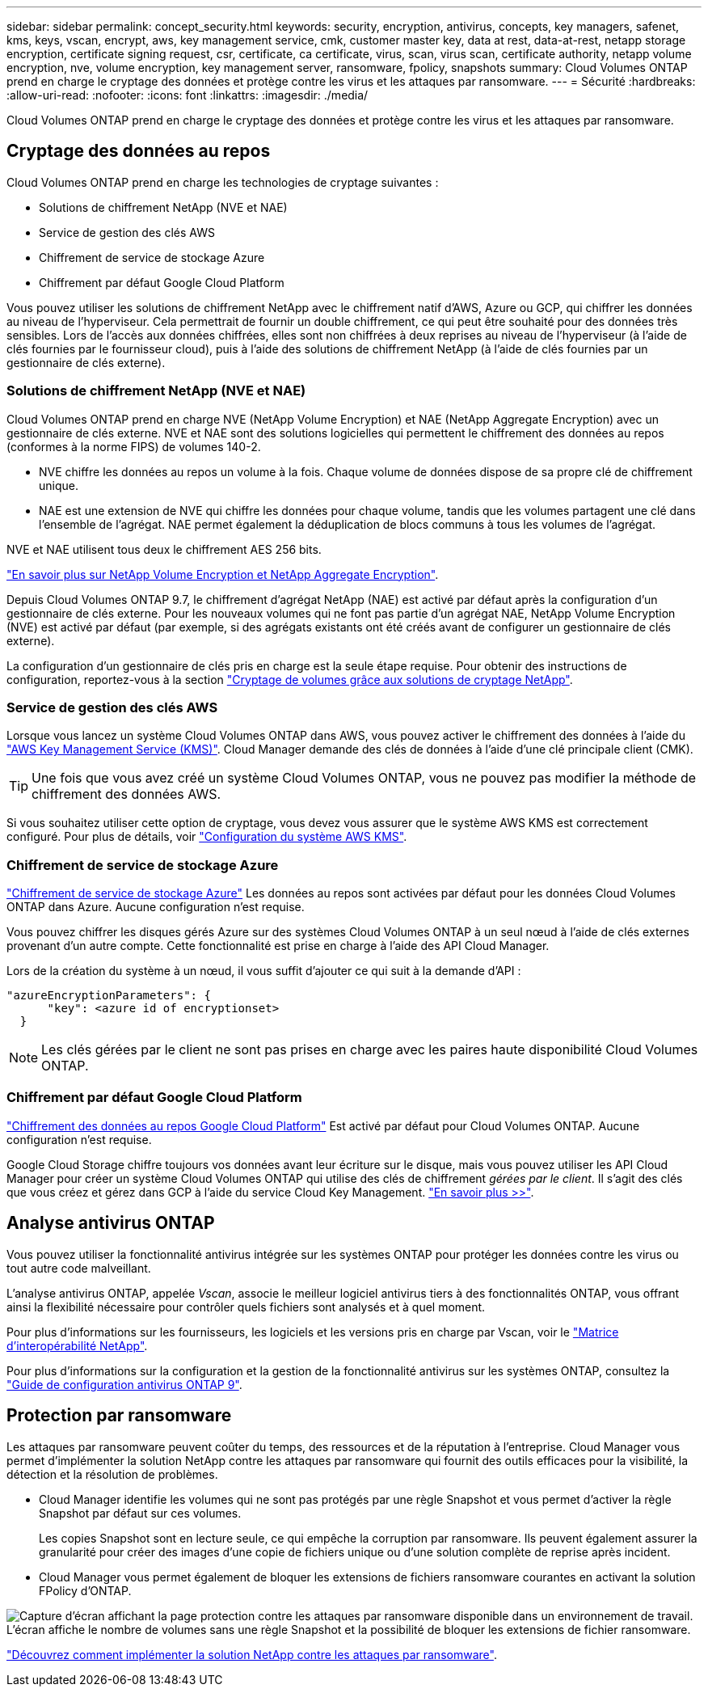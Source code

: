 ---
sidebar: sidebar 
permalink: concept_security.html 
keywords: security, encryption, antivirus, concepts, key managers, safenet, kms, keys, vscan, encrypt, aws, key management service, cmk, customer master key, data at rest, data-at-rest, netapp storage encryption, certificate signing request, csr, certificate, ca certificate, virus, scan, virus scan, certificate authority, netapp volume encryption, nve, volume encryption, key management server, ransomware, fpolicy, snapshots 
summary: Cloud Volumes ONTAP prend en charge le cryptage des données et protège contre les virus et les attaques par ransomware. 
---
= Sécurité
:hardbreaks:
:allow-uri-read: 
:nofooter: 
:icons: font
:linkattrs: 
:imagesdir: ./media/


[role="lead"]
Cloud Volumes ONTAP prend en charge le cryptage des données et protège contre les virus et les attaques par ransomware.



== Cryptage des données au repos

Cloud Volumes ONTAP prend en charge les technologies de cryptage suivantes :

* Solutions de chiffrement NetApp (NVE et NAE)
* Service de gestion des clés AWS
* Chiffrement de service de stockage Azure
* Chiffrement par défaut Google Cloud Platform


Vous pouvez utiliser les solutions de chiffrement NetApp avec le chiffrement natif d'AWS, Azure ou GCP, qui chiffrer les données au niveau de l'hyperviseur. Cela permettrait de fournir un double chiffrement, ce qui peut être souhaité pour des données très sensibles. Lors de l'accès aux données chiffrées, elles sont non chiffrées à deux reprises au niveau de l'hyperviseur (à l'aide de clés fournies par le fournisseur cloud), puis à l'aide des solutions de chiffrement NetApp (à l'aide de clés fournies par un gestionnaire de clés externe).



=== Solutions de chiffrement NetApp (NVE et NAE)

Cloud Volumes ONTAP prend en charge NVE (NetApp Volume Encryption) et NAE (NetApp Aggregate Encryption) avec un gestionnaire de clés externe. NVE et NAE sont des solutions logicielles qui permettent le chiffrement des données au repos (conformes à la norme FIPS) de volumes 140-2.

* NVE chiffre les données au repos un volume à la fois. Chaque volume de données dispose de sa propre clé de chiffrement unique.
* NAE est une extension de NVE qui chiffre les données pour chaque volume, tandis que les volumes partagent une clé dans l'ensemble de l'agrégat. NAE permet également la déduplication de blocs communs à tous les volumes de l'agrégat.


NVE et NAE utilisent tous deux le chiffrement AES 256 bits.

https://www.netapp.com/us/media/ds-3899.pdf["En savoir plus sur NetApp Volume Encryption et NetApp Aggregate Encryption"^].

Depuis Cloud Volumes ONTAP 9.7, le chiffrement d'agrégat NetApp (NAE) est activé par défaut après la configuration d'un gestionnaire de clés externe. Pour les nouveaux volumes qui ne font pas partie d'un agrégat NAE, NetApp Volume Encryption (NVE) est activé par défaut (par exemple, si des agrégats existants ont été créés avant de configurer un gestionnaire de clés externe).

La configuration d'un gestionnaire de clés pris en charge est la seule étape requise. Pour obtenir des instructions de configuration, reportez-vous à la section link:task_encrypting_volumes.html["Cryptage de volumes grâce aux solutions de cryptage NetApp"].



=== Service de gestion des clés AWS

Lorsque vous lancez un système Cloud Volumes ONTAP dans AWS, vous pouvez activer le chiffrement des données à l'aide du http://docs.aws.amazon.com/kms/latest/developerguide/overview.html["AWS Key Management Service (KMS)"^]. Cloud Manager demande des clés de données à l'aide d'une clé principale client (CMK).


TIP: Une fois que vous avez créé un système Cloud Volumes ONTAP, vous ne pouvez pas modifier la méthode de chiffrement des données AWS.

Si vous souhaitez utiliser cette option de cryptage, vous devez vous assurer que le système AWS KMS est correctement configuré. Pour plus de détails, voir link:task_setting_up_kms.html["Configuration du système AWS KMS"].



=== Chiffrement de service de stockage Azure

https://azure.microsoft.com/en-us/documentation/articles/storage-service-encryption/["Chiffrement de service de stockage Azure"^] Les données au repos sont activées par défaut pour les données Cloud Volumes ONTAP dans Azure. Aucune configuration n'est requise.

Vous pouvez chiffrer les disques gérés Azure sur des systèmes Cloud Volumes ONTAP à un seul nœud à l'aide de clés externes provenant d'un autre compte. Cette fonctionnalité est prise en charge à l'aide des API Cloud Manager.

Lors de la création du système à un nœud, il vous suffit d'ajouter ce qui suit à la demande d'API :

[source, json]
----
"azureEncryptionParameters": {
      "key": <azure id of encryptionset>
  }
----

NOTE: Les clés gérées par le client ne sont pas prises en charge avec les paires haute disponibilité Cloud Volumes ONTAP.



=== Chiffrement par défaut Google Cloud Platform

https://cloud.google.com/security/encryption-at-rest/["Chiffrement des données au repos Google Cloud Platform"^] Est activé par défaut pour Cloud Volumes ONTAP. Aucune configuration n'est requise.

Google Cloud Storage chiffre toujours vos données avant leur écriture sur le disque, mais vous pouvez utiliser les API Cloud Manager pour créer un système Cloud Volumes ONTAP qui utilise des clés de chiffrement _gérées par le client_. Il s'agit des clés que vous créez et gérez dans GCP à l'aide du service Cloud Key Management. link:task_setting_up_gcp_encryption.html["En savoir plus >>"].



== Analyse antivirus ONTAP

Vous pouvez utiliser la fonctionnalité antivirus intégrée sur les systèmes ONTAP pour protéger les données contre les virus ou tout autre code malveillant.

L'analyse antivirus ONTAP, appelée _Vscan_, associe le meilleur logiciel antivirus tiers à des fonctionnalités ONTAP, vous offrant ainsi la flexibilité nécessaire pour contrôler quels fichiers sont analysés et à quel moment.

Pour plus d'informations sur les fournisseurs, les logiciels et les versions pris en charge par Vscan, voir le http://mysupport.netapp.com/matrix["Matrice d'interopérabilité NetApp"^].

Pour plus d'informations sur la configuration et la gestion de la fonctionnalité antivirus sur les systèmes ONTAP, consultez la http://docs.netapp.com/ontap-9/topic/com.netapp.doc.dot-cm-acg/home.html["Guide de configuration antivirus ONTAP 9"^].



== Protection par ransomware

Les attaques par ransomware peuvent coûter du temps, des ressources et de la réputation à l'entreprise. Cloud Manager vous permet d'implémenter la solution NetApp contre les attaques par ransomware qui fournit des outils efficaces pour la visibilité, la détection et la résolution de problèmes.

* Cloud Manager identifie les volumes qui ne sont pas protégés par une règle Snapshot et vous permet d'activer la règle Snapshot par défaut sur ces volumes.
+
Les copies Snapshot sont en lecture seule, ce qui empêche la corruption par ransomware. Ils peuvent également assurer la granularité pour créer des images d'une copie de fichiers unique ou d'une solution complète de reprise après incident.

* Cloud Manager vous permet également de bloquer les extensions de fichiers ransomware courantes en activant la solution FPolicy d'ONTAP.


image:screenshot_ransomware_protection.gif["Capture d'écran affichant la page protection contre les attaques par ransomware disponible dans un environnement de travail. L'écran affiche le nombre de volumes sans une règle Snapshot et la possibilité de bloquer les extensions de fichier ransomware."]

link:task_protecting_ransomware.html["Découvrez comment implémenter la solution NetApp contre les attaques par ransomware"].
